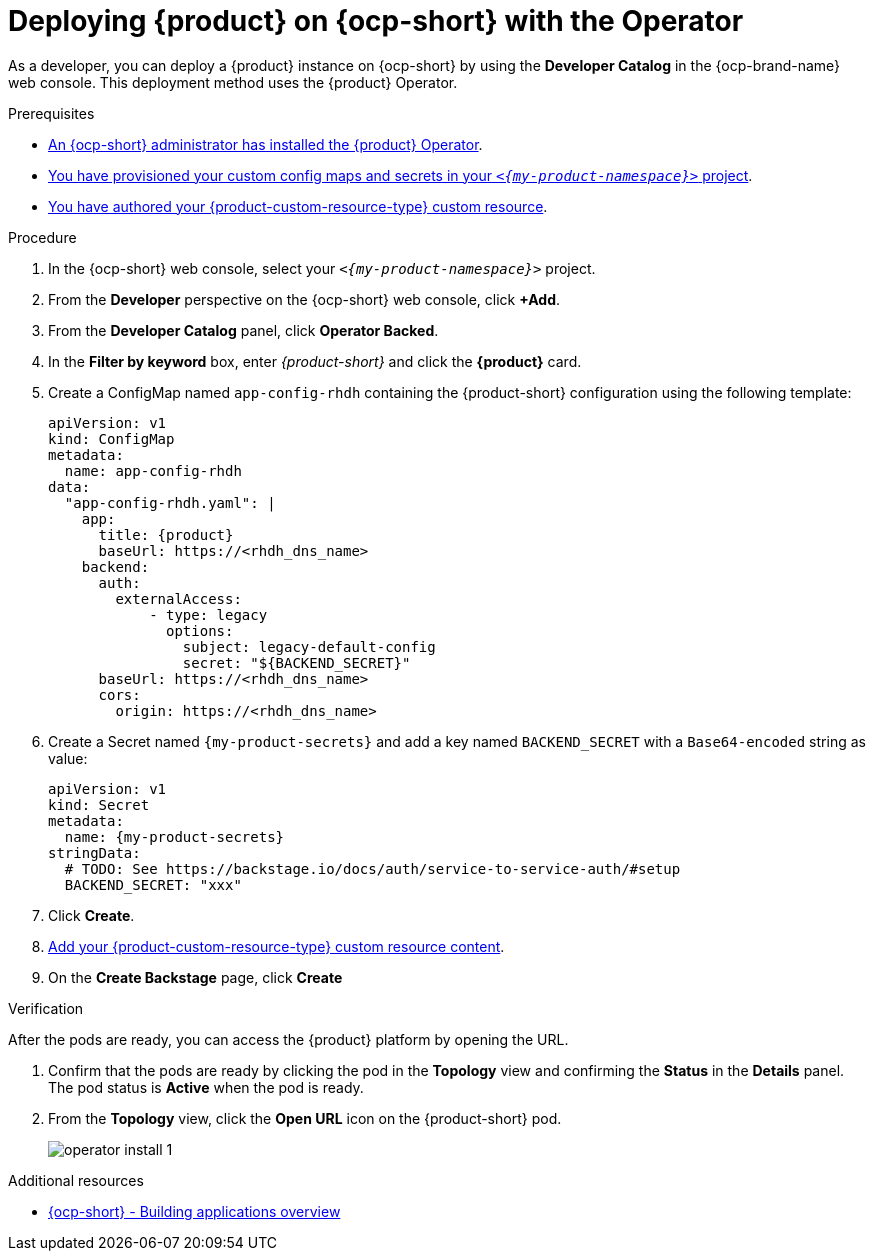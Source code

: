 // Module included in the following assemblies:
// assembly-install-rhdh-ocp-operator.adoc

[id="proc-install-rhdh-ocp-operator_{context}"]
= Deploying {product} on {ocp-short} with the Operator

As a developer, you can deploy a {product} instance on {ocp-short} by using the *Developer Catalog* in the {ocp-brand-name} web console. This deployment method uses the {product} Operator.

.Prerequisites

* xref:proc-install-operator_{context}[An {ocp-short} administrator has installed the {product} Operator].
* xref:{configuring-book-url}#provisioning-your-custom-configuration[You have provisioned your custom config maps and secrets in your `_<{my-product-namespace}>_` project].
* xref:{configuring-book-url}#using-the-operator-to-run-rhdh-with-your-custom-configuration[You have authored your {product-custom-resource-type} custom resource].

.Procedure

. In the {ocp-short} web console, select your `_<{my-product-namespace}>_` project.

. From the *Developer* perspective on the {ocp-short} web console, click *+Add*.
. From the *Developer Catalog* panel, click *Operator Backed*.
. In the *Filter by keyword* box, enter _{product-short}_ and click the *{product}* card.
. Create a ConfigMap named `app-config-rhdh` containing the {product-short} configuration using the following template:
+
--
[source,yaml,subs="attributes+"]
----
apiVersion: v1
kind: ConfigMap
metadata:
  name: app-config-rhdh
data:
  "app-config-rhdh.yaml": |
    app:
      title: {product}
      baseUrl: https://<rhdh_dns_name>
    backend:
      auth:
        externalAccess:
            - type: legacy
              options:
                subject: legacy-default-config
                secret: "${BACKEND_SECRET}"
      baseUrl: https://<rhdh_dns_name>
      cors:
        origin: https://<rhdh_dns_name>
----
--

. Create a Secret named `{my-product-secrets}` and add a key named `BACKEND_SECRET` with a `Base64-encoded` string as value:
+
--
[source,yaml,subs="+attributes,+quotes"]
----
apiVersion: v1
kind: Secret
metadata:
  name: {my-product-secrets}
stringData:
  # TODO: See https://backstage.io/docs/auth/service-to-service-auth/#setup
  BACKEND_SECRET: "xxx"
----
--

. Click *Create*.
. xref:{configuring-book-url}#using-the-operator-to-run-rhdh-with-your-custom-configuration[Add your {product-custom-resource-type} custom resource content].
. On the *Create Backstage* page, click *Create*

.Verification

After the pods are ready, you can access the {product} platform by opening the URL.

. Confirm that the pods are ready by clicking the pod in the *Topology* view and confirming the *Status* in the *Details* panel. The pod status is *Active* when the pod is ready.

. From the *Topology* view, click the *Open URL* icon on the {product-short} pod.
+
image::rhdh/operator-install-1.png[]

[role="_additional-resources"]
[id="additional-resources_proc-install-rhdh-ocp-operator"]
.Additional resources
* link:https://docs.redhat.com/en/documentation/openshift_container_platform/{ocp-version}/html-single/building_applications/index#building-applications-overview[{ocp-short} - Building applications overview]
